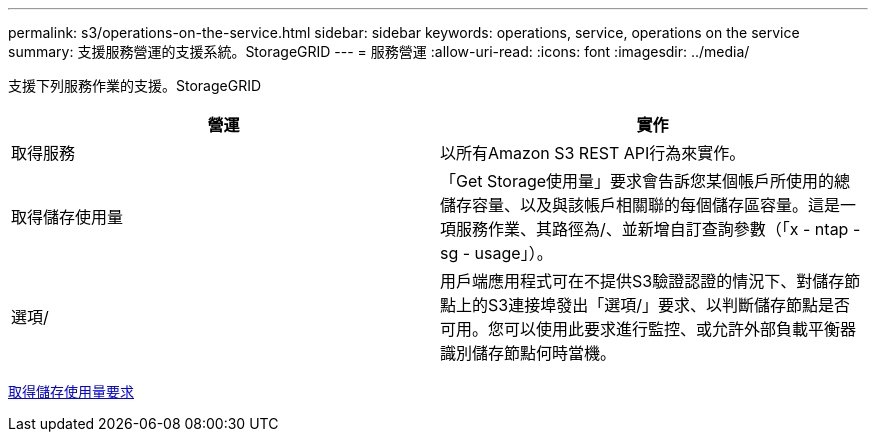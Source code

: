 ---
permalink: s3/operations-on-the-service.html 
sidebar: sidebar 
keywords: operations, service, operations on the service 
summary: 支援服務營運的支援系統。StorageGRID 
---
= 服務營運
:allow-uri-read: 
:icons: font
:imagesdir: ../media/


[role="lead"]
支援下列服務作業的支援。StorageGRID

|===
| 營運 | 實作 


 a| 
取得服務
 a| 
以所有Amazon S3 REST API行為來實作。



 a| 
取得儲存使用量
 a| 
「Get Storage使用量」要求會告訴您某個帳戶所使用的總儲存容量、以及與該帳戶相關聯的每個儲存區容量。這是一項服務作業、其路徑為/、並新增自訂查詢參數（「x - ntap - sg - usage」）。



 a| 
選項/
 a| 
用戶端應用程式可在不提供S3驗證認證的情況下、對儲存節點上的S3連接埠發出「選項/」要求、以判斷儲存節點是否可用。您可以使用此要求進行監控、或允許外部負載平衡器識別儲存節點何時當機。

|===
xref:get-storage-usage-request.adoc[取得儲存使用量要求]
